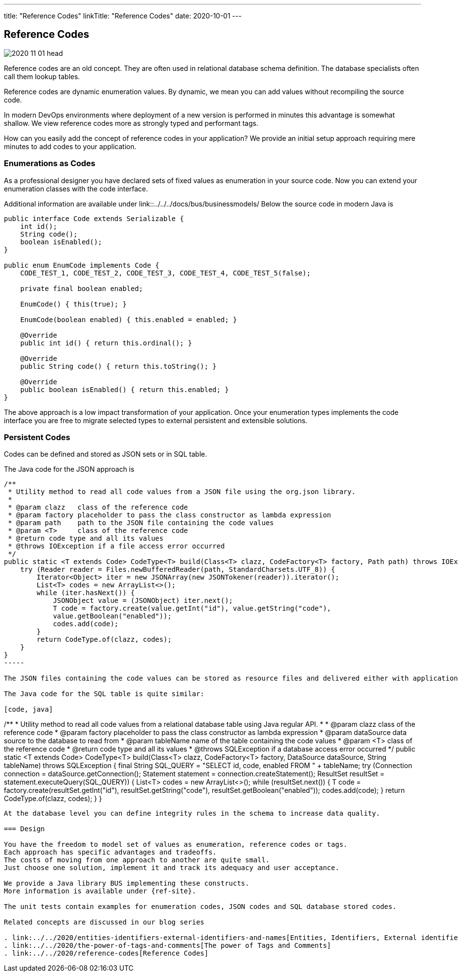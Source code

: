 ---
title: "Reference Codes"
linkTitle: "Reference Codes"
date: 2020-10-01
---

== Reference Codes
:author: Marcel Baumann
:email: <marcel.baumann@tangly.net>
:homepage: https://www.tangly.net/
:company: https://www.tangly.net/[tangly llc]
:copyright: CC-BY-SA 4.0

image::2020-11-01-head.jpg[role=left]
Reference codes are an old concept.
They are often used in relational database schema definition.
The database specialists often call them lookup tables.

Reference codes are dynamic enumeration values.
By dynamic, we mean you can add values without recompiling the source code.

In modern DevOps environments where deployment of a new version is performed in minutes this advantage is somewhat shallow.
We view reference codes more as strongly typed and performant tags.

How can you easily add the concept of reference codes in your application?
We provide an initial setup approach requiring mere minutes to add codes to your application.

=== Enumerations as Codes

As a professional designer you have declared sets of fixed values as enumeration in your source code. Now you can extend your enumeration classes with the code interface.

Additional information are available under link::../../../docs/bus/businessmodels/
Below the source code in modern Java is

[code, java]
----
public interface Code extends Serializable {
    int id();
    String code();
    boolean isEnabled();
}

public enum EnumCode implements Code {
    CODE_TEST_1, CODE_TEST_2, CODE_TEST_3, CODE_TEST_4, CODE_TEST_5(false);

    private final boolean enabled;

    EnumCode() { this(true); }

    EnumCode(boolean enabled) { this.enabled = enabled; }

    @Override
    public int id() { return this.ordinal(); }

    @Override
    public String code() { return this.toString(); }

    @Override
    public boolean isEnabled() { return this.enabled; }
}
----

The above approach is a low impact transformation of your application.
Once your enumeration types implements the code interface you are free to migrate selected types to external persistent and extensible solutions.

=== Persistent Codes

Codes can be defined and stored as JSON sets or in SQL table.

The Java code for the JSON approach is

[code, java]
----
/**
 * Utility method to read all code values from a JSON file using the org.json library.
 *
 * @param clazz   class of the reference code
 * @param factory placeholder to pass the class constructor as lambda expression
 * @param path    path to the JSON file containing the code values
 * @param <T>     class of the reference code
 * @return code type and all its values
 * @throws IOException if a file access error occurred
 */
public static <T extends Code> CodeType<T> build(Class<T> clazz, CodeFactory<T> factory, Path path) throws IOException {
    try (Reader reader = Files.newBufferedReader(path, StandardCharsets.UTF_8)) {
        Iterator<Object> iter = new JSONArray(new JSONTokener(reader)).iterator();
        List<T> codes = new ArrayList<>();
        while (iter.hasNext()) {
            JSONObject value = (JSONObject) iter.next();
            T code = factory.create(value.getInt("id"), value.getString("code"),
            value.getBoolean("enabled"));
            codes.add(code);
        }
        return CodeType.of(clazz, codes);
    }
}
-----

The JSON files containing the code values can be stored as resource files and delivered either with application or in a separate jar file.

The Java code for the SQL table is quite similar:

[code, java]
----
/**
 * Utility method to read all code values from a relational database table using Java regular API.
 *
 * @param clazz      class of the reference code
 * @param factory    placeholder to pass the class constructor as lambda expression
 * @param dataSource data source to the database to read from
 * @param tableName  name of the table containing the code values
 * @param <T>        class of the reference code
 * @return code type and all its values
 * @throws SQLException if a database access error occurred
 */
public static <T extends Code> CodeType<T> build(Class<T> clazz, CodeFactory<T> factory, DataSource dataSource, String tableName) throws SQLException {
    final String SQL_QUERY = "SELECT id, code, enabled FROM " + tableName;
    try (Connection connection = dataSource.getConnection(); Statement statement = connection.createStatement();
        ResultSet resultSet = statement.executeQuery(SQL_QUERY)) {
        List<T> codes = new ArrayList<>();
        while (resultSet.next()) {
            T code = factory.create(resultSet.getInt("id"),
            resultSet.getString("code"),
            resultSet.getBoolean("enabled"));
            codes.add(code);
        }
        return CodeType.of(clazz, codes);
    }
}
----

At the database level you can define integrity rules in the schema to increase data quality.

=== Design

You have the freedom to model set of values as enumeration, reference codes or tags.
Each approach has specific advantages and tradeoffs.
The costs of moving from one approach to another are quite small.
Just choose one solution, implement it and track its adequacy and user acceptance.

We provide a Java library BUS implementing these constructs.
More information is available under {ref-site}.

The unit tests contain examples for enumeration codes, JSON codes and SQL database stored codes.

Related concepts are discussed in our blog series

. link:../../2020/entities-identifiers-external-identifiers-and-names[Entities, Identifiers, External identifiers and Names]
. link:../../2020/the-power-of-tags-and-comments[The power of Tags and Comments]
. link:../../2020/reference-codes[Reference Codes]
